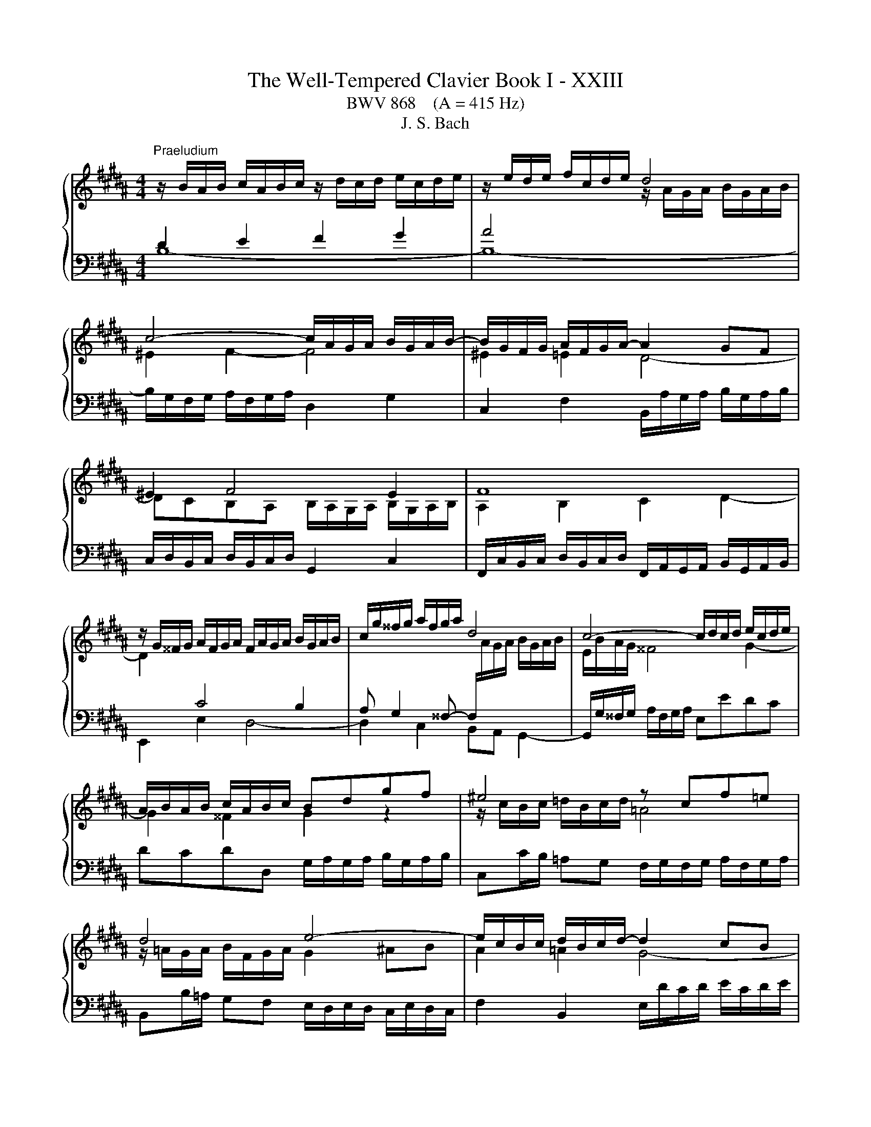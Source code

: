X:1
T:The Well-Tempered Clavier Book I - XXIII
T:BWV 868    (A = 415 Hz)
T:J. S. Bach
%%score { ( 1 2 5 ) | ( 3 4 ) }
L:1/8
M:4/4
K:B
V:1 treble 
V:2 treble 
V:5 treble 
V:3 bass 
V:4 bass 
V:1
"^Praeludium" z/ B/A/B/ c/A/B/c/ z/ d/c/d/ e/c/d/e/ | z/ e/d/e/ f/c/d/e/ d4 | %2
 c4- c/A/G/A/ B/G/A/B/- | B/G/F/G/ A/F/G/A/- A2 GF | ^E2 F4 E2 | F8 | %6
 z/ G/^^F/G/ A/F/G/A/ F/A/G/A/ B/G/A/B/ | c/g/^^f/g/ a/f/g/a/ d4 | c4- c/d/c/d/ e/c/d/e/ | %9
 A/B/A/B/ c/A/B/c/ Bdgf | ^e4 z cf=e | d4 e4- | e/c/B/c/ d/B/c/d/- d2 cB | A2 B4 A2 | %14
 z/ =A/B/A/ G/B/A/G/ F4- | F/F/G/F/ ^E/G/F/^E/- E4 | A2 B2 c2 d2 | z/ e/f/e/ d/f/e/d/ c2 B2- | %18
 B2 A2 !fermata!B4 | z8 |[M:4/4]"^Fuga" z8 | z8 | z FDE F2 B,D/^E/ | %23
 FG/A/ BA A/4G/4A/4G/4A/4G/4A/4G/4 A/4G/4A/4G/4A/4G/4A/4G/4 | z BAB c2 FG/A/ | Bc/d/ ed c4- | %26
 cB/A/ Bc/B/ A/G/F/E/ DB | AB/c/ d/^e/f- fe/d/ e2 | fc/B/ cd ^B2 cd | e/d/e/f/ e/d/c/B/ A2 Bc | %30
 ddef g/=a/g/f/ e/d/c/B/ | AB/c/ dc B2- B/c/d | e/f/g- gf/e/ d2 z/ d/c/B/ | A2 Bc d4- | dGAB cABc | %35
 d4 c4- | cB/c/ d/^e/f- f/e/f/g/ e>f | ffgf e2 ba/g/ | fe/d/ cd e4 | d2 z f- f/^e/f/g/ a/g/a/b/ | %40
 ^e2 f2- f=e/d/ c/B/c/d/ | e/f/g- g/g/f/e/ d2- d/cB/- | BA/B/ c/d/ e2 d/e/ f/g/=a- | %43
 a/g/=a/g/ f/e/d/c/ ^Bc d2- | dc/^B/ c2- c/e/d/c/ B2 | cG/F/ G=A ^E2 FG | %46
 =A/G/A/B/ A/G/F/E/ D2 EF | GGAB c4- | cB z2 z4 | z8 | z fde f2 Bd/^e/ | fg/a/ ba g4 | %52
 f2- fe/d/ c/d/e- e/g/f/e/ | !fermata!d8 |] %54
V:2
[I:staff +1] D2 E2 F2 G2 | A4[I:staff -1] z/ A/G/A/ B/G/A/B/ | ^E2 F2- F4 | ^E2 =E2 D4- | %4
 DCB,A, B,/A,/G,/A,/ B,/G,/A,/B,/ | A,2 B,2 C2 D2- | D2[I:staff +1] C4 B,2 | %7
 A, G,2 ^^F,- F,/[I:staff -1]A/G/A/ B/G/A/B/ | E/B/A/G/ ^^F4 G2- | G2 ^^F2 G2 z2 | %10
 z/ c/B/c/ =d/B/c/d/ =A4 | z/ =A/G/A/ B/F/G/A/ G2 ^AB | A2 =A2 G4- | GFED E/D/C/D/ E/C/D/E/ | %14
 D2 E2- E2 DC | z4 B/c/B/c/ =d/B/c/d/ | F2 G2 A2 B2 | c2 B2 z/ E/F/E/ D/F/E/D/ | z2 F2 F4 | x8 | %20
[M:4/4] x8 | x8 | x8 | x8 | F z z G/F/ E/D/[I:staff +1]C/B,/ A,F | %25
 DE/F/ G/[I:staff -1]A/B- BA/G/ A/B/A/G/ | F3 E- ED/C/ D/E/F/G/ | C2 z d/c/ BG z/ d/c/B/ | %28
 A2 z/ G/F/E/ D2 EF | G4- GCDE | FBcd e z z2 | z2 z F DE/F/ G/A/B- | BA/G/ A2- AG/^^F/ GA | %33
 F2 GA B/A/B/c/ B/A/G/F/ | ^E2 FG ACD=E | FF^EF G2 CD/=E/ | FG/A/ BA G2- G/A/B | A2 ^Bd- dc z2 | %38
 z/ D/E/F/ G/F/E/D/ C2 c2- | cBdc B2 f^e/d/ | cB/A/ GA B4- | B2 Ac- c/c/B/A/ GF | %42
 E2 E>F G/A/B- Bc/d/ | e z z2 z4 | x8 | x8 | x8 | x8 | z BAB c2 FG/A/ | Bc/d/ ed c4- | %50
 cB/A/ Bc/B/ A/G/F/E/ DB | AB/c/ d/^e/f- f=e/d/ e2- | ed/c/ B4 A2 | B8 |] %54
V:3
 B,8- | B,8- | B,/G,/F,/G,/ A,/F,/G,/A,/ D,2 G,2 | C,2 F,2 B,,/A,/G,/A,/ B,/G,/A,/B,/ | %4
 C,/D,/B,,/C,/ D,/B,,/C,/D,/ G,,2 C,2 | %5
 F,,/C,/B,,/C,/ D,/B,,/C,/D,/ F,,/A,,/G,,/A,,/ B,,/G,,/A,,/B,,/ | E,,2 E,2 D,4- | %7
 D,2 C,2 B,,A,, G,,2- | G,,/G,/^^F,/G,/ A,/F,/G,/A,/ E,EDC | DCDD, G,/A,/G,/A,/ B,/G,/A,/B,/ | %10
 C,C/B,/ =A,G, F,/G,/F,/G,/ A,/F,/G,/A,/ | B,,B,/=A,/ G,F, E,/D,/E,/D,/ C,/E,/D,/C,/ | %12
 F,2 B,,2 E,/D/C/D/ E/C/D/E/ | F,/G,/E,/F,/ G,/E,/F,/G,/ C,2 F,2 | %14
 B,,4- B,,/C,/D,/E,/ F,/=A,/G,/F,/ | B,8 | z/ E/F/E/ D/F/E/D/ z/ C/D/C/ B,/D/C/B,/ | A,2 B,2 F,4- | %18
 F,/D,/C,/D,/ E,/C,/D,/E,/ D,4 | z8 |[M:4/4] z B,A,B, C2 F,G,/A,/ | %21
 B,C/D/ ED D/4C/4D/4C/4D/4C/4D/4C/4 D/4C/4D/4C/4D/4C/4D/4C/4 | B,3 C/B,/ A,/G,/F,/E,/ D,B, | %23
 A,B,/C/ D/=F/ ^F2 E/D/ E/B,/E- | EDCB,- B,A,/G,/ A,D | G,2 z G/F/ EC z F/E/ | DCB,G, F,2 z2 | %27
 F,G,/A,/ B,A, G,4 | F,2 z2 z G,/=A,/ G,/F,/E,/D,/ | C,CDE FF,/G,/ F,/E,/D,/C,/ | z4 z B,A,B, | %31
 C2 F,G,/A,/ B,C/D/ ED | C4 B, z z2 | z D/E/ D/C/B,/A,/ G,2 z2 | %34
 z C/D/ C/B,/A,/G,/ F,/E,/F,/G,/ F,/E,/D,/C,/ | B,, z z2 z B,A,G, | %36
 F,2- F,/G,/F,/^E,/ D,/C,/D,/B,,/ C,2- | C,F,/E,/ F,/G,/A,/^B,/ C=B,/A,/ G,/F,/G,/A,/ | %38
 B,4- B,/B,/A,/G,/ F,/E,/D,/C,/ | B,,/C,/D,/E,/ F,/G,/A,/F,/ G,/C,/D,/=F,/ ^F,/B,,/B,- | %40
 B,/A,/B,/C/ D/C/B,/A,/ G,4- | G,F,/E,/ F,2- F,2 z2 | z8 | z EDE F2 ^B,C/[I:staff -1]D/ | %44
 EF/G/ =AG F2- F/A/G/F/ | E2[I:staff +1] z/ C/B,/=A,/ G,2 A,[I:staff -1]B, | C4- CF,G,=A, | %47
 B,B,CD E/B/A/G/ F/E/D/C/ | D[I:staff +1] z z2 z/ D/C/B,/ A,/G,/F,/E,/ | %49
 F,/D,/E,/F,/ G,/A,/B,- B,2 A,>G, | F,3 E,- E,D,/C,/ D,G, | C,2 z2 z4 | z4 z C/D/ C/B,/A,/G,/ | %53
 !fermata!F,8 |] %54
V:4
 x8 | x8 | x8 | x8 | x8 | x8 | x8 | x8 | x8 | x8 | x8 | x8 | x8 | x8 | x8 | G,8 | F,8- | %17
 F,/F,/E,/F,/ G,/E,/F,/G,/ A,,2 B,,2 | F,,4 !fermata!B,,4 | x8 |[M:4/4] x8 | x8 | x8 | x8 | x8 | %25
 x8 | z F,D,E, F,2 B,,D,/^E,/ | x8 | x8 | x8 | B,,/A,,/B,,/C,/ B,,/=A,,/G,,/F,,/ E,, z z2 | %31
 z E, D,E,/F,/ G,3 F, | E,2 F,2 B,B,,/A,,/ B,,C, | D,2 z C, B,,G,,A,,B,, | C,2 z B,, A,,4- | %35
 A,,/A,,/B,,/C,/ B,,/A,,/G,,/F,,/ ^E,,^E,F,E, | D,3 C, B,,G,,C,C,, | F,, z z2 z4 | x8 | x8 | %40
 z4 z B,,A,,B,, | C,2 F,,G,,/A,,/ B,,C,/D,/ E,C, | C,4 B,,B,/C/ B,/=A,/G,/F,/ | %43
 E,2 =A,2 D,/C/^B,/^A,/ G,/F,/E,/D,/ | C,/B,,/=A,,/G,,/ F,,/E,,/D,,/C,,/ D,,E,,/F,,/ G,,G,, | %45
 C,,2 z2 z C,/=D,/ C,/B,,/=A,,/G,,/ | F,,F,G,=A, B,B,,/C,/ B,,/=A,,/G,,/F,,/ | %47
 F,,/D,/E,/F,/ E,/D,/C,/B,,/ A,,F,,G,,A,, | B,,/C,/D,/E,/ F,/G,/A,/B,/ E,4 | %49
 D,2 C,G,/F,/ E,/D,/C,/D,/ E,/G,/F,/E,/ | D,2 G,,2 F,,4- | %51
 F,,2 z/ G,,/A,,/B,,/ C,/D,/E,/F,/ G,/A,/B,/G,/ | A,/G,/F,/E,/ D,/C,/D,/E,/ F,4 | B,,8 |] %54
V:5
 x8 | x8 | x8 | x8 | x8 | x8 | x8 | x8 | x8 | x8 | x8 | x8 | x8 | x8 | x8 | x8 | x8 | x8 | C4 B,4 | %19
 x8 |[M:4/4] x8 | x8 | x8 | x8 | x8 | x8 | x8 | x8 | x8 | x8 | x8 | x8 | x8 | x8 | x8 | x8 | x8 | %37
 x8 | x8 | x8 | x8 | x8 | x8 | x8 | x8 | x8 | x8 | x8 | x8 | x8 | x8 | x8 | x8 | x8 |] %54

